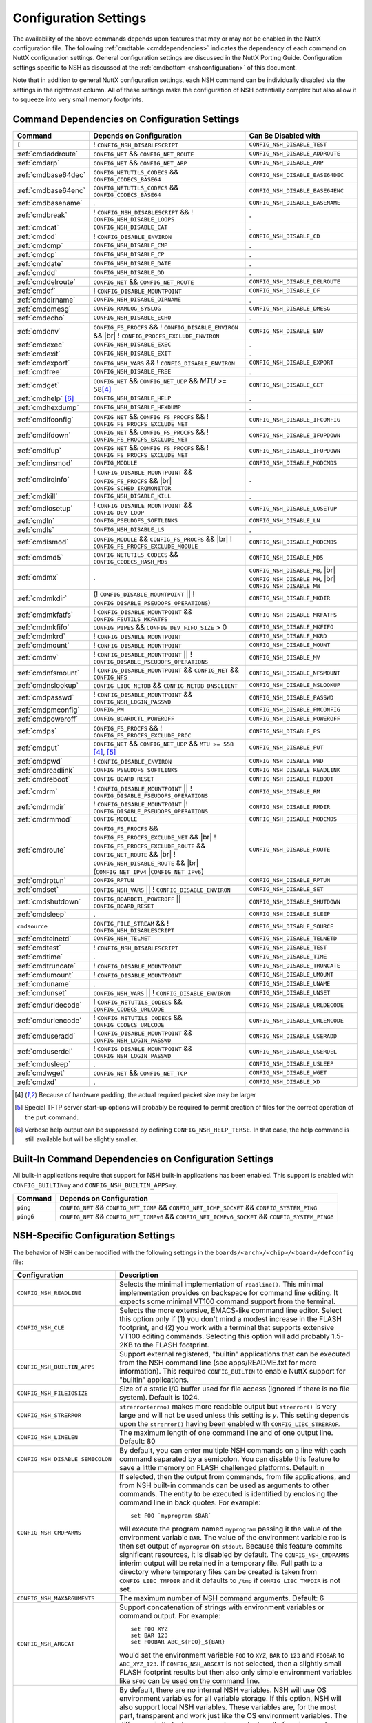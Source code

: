 .. |br| raw:: html

   <br/>

======================
Configuration Settings
======================

The availability of the above commands depends upon features that may or
may not be enabled in the NuttX configuration file. The following
:ref:`cmdtable <cmddependencies>` indicates the dependency of each command on
NuttX configuration settings. General configuration settings are
discussed in the NuttX Porting Guide.
Configuration settings specific to NSH as discussed at the
:ref:`cmdbottom <nshconfiguration>` of this document.

Note that in addition to general NuttX configuration settings, each NSH
command can be individually disabled via the settings in the rightmost
column. All of these settings make the configuration of NSH potentially
complex but also allow it to squeeze into very small memory footprints.

.. _cmddependencies:

Command Dependencies on Configuration Settings
==============================================

====================== =========================================== ======================
Command                Depends on Configuration                    Can Be Disabled with
====================== =========================================== ======================
``[``                  ! ``CONFIG_NSH_DISABLESCRIPT``              ``CONFIG_NSH_DISABLE_TEST``
:ref:`cmdaddroute`     ``CONFIG_NET`` && ``CONFIG_NET_ROUTE``      ``CONFIG_NSH_DISABLE_ADDROUTE``
:ref:`cmdarp`          ``CONFIG_NET`` && ``CONFIG_NET_ARP``        ``CONFIG_NSH_DISABLE_ARP``
:ref:`cmdbase64dec`    ``CONFIG_NETUTILS_CODECS`` &&               ``CONFIG_NSH_DISABLE_BASE64DEC``
                       ``CONFIG_CODECS_BASE64``
:ref:`cmdbase64enc`    ``CONFIG_NETUTILS_CODECS`` &&               ``CONFIG_NSH_DISABLE_BASE64ENC``
                       ``CONFIG_CODECS_BASE64``
:ref:`cmdbasename`     .                                           ``CONFIG_NSH_DISABLE_BASENAME``
:ref:`cmdbreak`        ! ``CONFIG_NSH_DISABLESCRIPT`` &&           .
                       ! ``CONFIG_NSH_DISABLE_LOOPS``  
:ref:`cmdcat`          ``CONFIG_NSH_DISABLE_CAT``                  .
:ref:`cmdcd`           ! ``CONFIG_DISABLE_ENVIRON``                ``CONFIG_NSH_DISABLE_CD``
:ref:`cmdcmp`          ``CONFIG_NSH_DISABLE_CMP``                  .
:ref:`cmdcp`           ``CONFIG_NSH_DISABLE_CP``                   .
:ref:`cmddate`         ``CONFIG_NSH_DISABLE_DATE``                 .
:ref:`cmddd`           ``CONFIG_NSH_DISABLE_DD``                   .
:ref:`cmddelroute`     ``CONFIG_NET`` && ``CONFIG_NET_ROUTE``      ``CONFIG_NSH_DISABLE_DELROUTE``
:ref:`cmddf`           ! ``CONFIG_DISABLE_MOUNTPOINT``             ``CONFIG_NSH_DISABLE_DF``
:ref:`cmddirname`      ``CONFIG_NSH_DISABLE_DIRNAME``              .
:ref:`cmddmesg`        ``CONFIG_RAMLOG_SYSLOG``                    ``CONFIG_NSH_DISABLE_DMESG``
:ref:`cmdecho`         ``CONFIG_NSH_DISABLE_ECHO``                 .
:ref:`cmdenv`          ``CONFIG_FS_PROCFS`` &&                     ``CONFIG_NSH_DISABLE_ENV``
                       ! ``CONFIG_DISABLE_ENVIRON`` && |br|
                       ! ``CONFIG_PROCFS_EXCLUDE_ENVIRON``
:ref:`cmdexec`         ``CONFIG_NSH_DISABLE_EXEC``                 .
:ref:`cmdexit`         ``CONFIG_NSH_DISABLE_EXIT``                 .
:ref:`cmdexport`       ``CONFIG_NSH_VARS`` &&
                       ! ``CONFIG_DISABLE_ENVIRON``                ``CONFIG_NSH_DISABLE_EXPORT``
:ref:`cmdfree`         ``CONFIG_NSH_DISABLE_FREE``                 .
:ref:`cmdget`          ``CONFIG_NET`` && ``CONFIG_NET_UDP`` &&      ``CONFIG_NSH_DISABLE_GET``
                       *MTU* >= 58\ [#1]_
:ref:`cmdhelp`  [#3]_  ``CONFIG_NSH_DISABLE_HELP``                 .
:ref:`cmdhexdump`      ``CONFIG_NSH_DISABLE_HEXDUMP``              .
:ref:`cmdifconfig`     ``CONFIG_NET`` && ``CONFIG_FS_PROCFS`` &&    ``CONFIG_NSH_DISABLE_IFCONFIG``
                       ! ``CONFIG_FS_PROCFS_EXCLUDE_NET``
:ref:`cmdifdown`       ``CONFIG_NET`` && ``CONFIG_FS_PROCFS`` &&   ``CONFIG_NSH_DISABLE_IFUPDOWN``
                       ! ``CONFIG_FS_PROCFS_EXCLUDE_NET``
:ref:`cmdifup`         ``CONFIG_NET`` && ``CONFIG_FS_PROCFS`` &&
                       ! ``CONFIG_FS_PROCFS_EXCLUDE_NET``          ``CONFIG_NSH_DISABLE_IFUPDOWN``
:ref:`cmdinsmod`       ``CONFIG_MODULE``                           ``CONFIG_NSH_DISABLE_MODCMDS``
:ref:`cmdirqinfo`      ! ``CONFIG_DISABLE_MOUNTPOINT`` &&          .
                       ``CONFIG_FS_PROCFS`` && |br|
                       ``CONFIG_SCHED_IRQMONITOR``
:ref:`cmdkill`         ``CONFIG_NSH_DISABLE_KILL``                 .
:ref:`cmdlosetup`      ! ``CONFIG_DISABLE_MOUNTPOINT`` &&          ``CONFIG_NSH_DISABLE_LOSETUP``
                       ``CONFIG_DEV_LOOP``
:ref:`cmdln`           ``CONFIG_PSEUDOFS_SOFTLINKS``               ``CONFIG_NSH_DISABLE_LN``
:ref:`cmdls`           ``CONFIG_NSH_DISABLE_LS``                   .
:ref:`cmdlsmod`        ``CONFIG_MODULE`` && ``CONFIG_FS_PROCFS``   ``CONFIG_NSH_DISABLE_MODCMDS``
                       && |br|
                       ! ``CONFIG_FS_PROCFS_EXCLUDE_MODULE``
:ref:`cmdmd5`          ``CONFIG_NETUTILS_CODECS`` &&               ``CONFIG_NSH_DISABLE_MD5``
                       ``CONFIG_CODECS_HASH_MD5``
:ref:`cmdmx`           .                                           ``CONFIG_NSH_DISABLE_MB``, |br|
                                                                   ``CONFIG_NSH_DISABLE_MH``, |br|
                                                                   ``CONFIG_NSH_DISABLE_MW``
:ref:`cmdmkdir`        (! ``CONFIG_DISABLE_MOUNTPOINT`` \|\|       ``CONFIG_NSH_DISABLE_MKDIR``
                       ! ``CONFIG_DISABLE_PSEUDOFS_OPERATIONS``)
:ref:`cmdmkfatfs`      ! ``CONFIG_DISABLE_MOUNTPOINT`` &&          ``CONFIG_NSH_DISABLE_MKFATFS``
                       ``CONFIG_FSUTILS_MKFATFS``
:ref:`cmdmkfifo`       ``CONFIG_PIPES`` &&                         ``CONFIG_NSH_DISABLE_MKFIFO``
                       ``CONFIG_DEV_FIFO_SIZE`` > 0
:ref:`cmdmkrd`         ! ``CONFIG_DISABLE_MOUNTPOINT``             ``CONFIG_NSH_DISABLE_MKRD``
:ref:`cmdmount`        ! ``CONFIG_DISABLE_MOUNTPOINT``             ``CONFIG_NSH_DISABLE_MOUNT``
:ref:`cmdmv`           ! ``CONFIG_DISABLE_MOUNTPOINT`` \|\|        ``CONFIG_NSH_DISABLE_MV``
                       ! ``CONFIG_DISABLE_PSEUDOFS_OPERATIONS``
:ref:`cmdnfsmount`     ! ``CONFIG_DISABLE_MOUNTPOINT`` &&          ``CONFIG_NSH_DISABLE_NFSMOUNT``
                       ``CONFIG_NET`` && ``CONFIG_NFS``
:ref:`cmdnslookup`     ``CONFIG_LIBC_NETDB`` &&                    ``CONFIG_NSH_DISABLE_NSLOOKUP``
                       ``CONFIG_NETDB_DNSCLIENT``
:ref:`cmdpasswd`       ! ``CONFIG_DISABLE_MOUNTPOINT`` &&          ``CONFIG_NSH_DISABLE_PASSWD``
                       ``CONFIG_NSH_LOGIN_PASSWD``
:ref:`cmdpmconfig`     ``CONFIG_PM``                               ``CONFIG_NSH_DISABLE_PMCONFIG``
:ref:`cmdpoweroff`     ``CONFIG_BOARDCTL_POWEROFF``                ``CONFIG_NSH_DISABLE_POWEROFF``
:ref:`cmdps`           ``CONFIG_FS_PROCFS`` &&                     ``CONFIG_NSH_DISABLE_PS``
                       ! ``CONFIG_FS_PROCFS_EXCLUDE_PROC``
:ref:`cmdput`          ``CONFIG_NET`` && ``CONFIG_NET_UDP`` &&     ``CONFIG_NSH_DISABLE_PUT``
                       ``MTU >= 558`` [#1]_, [#2]_
:ref:`cmdpwd`          !  ``CONFIG_DISABLE_ENVIRON``               ``CONFIG_NSH_DISABLE_PWD``
:ref:`cmdreadlink`     ``CONFIG_PSEUDOFS_SOFTLINKS``               ``CONFIG_NSH_DISABLE_READLINK``
:ref:`cmdreboot`       ``CONFIG_BOARD_RESET``                      ``CONFIG_NSH_DISABLE_REBOOT``
:ref:`cmdrm`           ! ``CONFIG_DISABLE_MOUNTPOINT`` \|\|        ``CONFIG_NSH_DISABLE_RM``
                       ! ``CONFIG_DISABLE_PSEUDOFS_OPERATIONS``
:ref:`cmdrmdir`        ! ``CONFIG_DISABLE_MOUNTPOINT`` \|\
                       ! ``CONFIG_DISABLE_PSEUDOFS_OPERATIONS``    ``CONFIG_NSH_DISABLE_RMDIR``
:ref:`cmdrmmod`        ``CONFIG_MODULE``                           ``CONFIG_NSH_DISABLE_MODCMDS``
:ref:`cmdroute`        ``CONFIG_FS_PROCFS`` &&                     ``CONFIG_NSH_DISABLE_ROUTE``
                       ``CONFIG_FS_PROCFS_EXCLUDE_NET`` && |br|
                       ! ``CONFIG_FS_PROCFS_EXCLUDE_ROUTE`` &&
                       ``CONFIG_NET_ROUTE`` && |br|
                       ! ``CONFIG_NSH_DISABLE_ROUTE`` && |br|
                       (``CONFIG_NET_IPv4`` \|\
                       ``CONFIG_NET_IPv6``)
:ref:`cmdrptun`        ``CONFIG_RPTUN``                            ``CONFIG_NSH_DISABLE_RPTUN``
:ref:`cmdset`          ``CONFIG_NSH_VARS`` \|\|                    ``CONFIG_NSH_DISABLE_SET``
                       ! ``CONFIG_DISABLE_ENVIRON``
:ref:`cmdshutdown`     ``CONFIG_BOARDCTL_POWEROFF`` \|\|           ``CONFIG_NSH_DISABLE_SHUTDOWN``
                       ``CONFIG_BOARD_RESET``
:ref:`cmdsleep`        .                                           ``CONFIG_NSH_DISABLE_SLEEP``
``cmdsource``          ``CONFIG_FILE_STREAM`` &&                   ``CONFIG_NSH_DISABLE_SOURCE``
                       ! ``CONFIG_NSH_DISABLESCRIPT``
:ref:`cmdtelnetd`      ``CONFIG_NSH_TELNET``                       ``CONFIG_NSH_DISABLE_TELNETD``
:ref:`cmdtest`         !  ``CONFIG_NSH_DISABLESCRIPT``             ``CONFIG_NSH_DISABLE_TEST``
:ref:`cmdtime`         .                                           ``CONFIG_NSH_DISABLE_TIME``
:ref:`cmdtruncate`     ! ``CONFIG_DISABLE_MOUNTPOINT``             ``CONFIG_NSH_DISABLE_TRUNCATE``
:ref:`cmdumount`       !  ``CONFIG_DISABLE_MOUNTPOINT``            ``CONFIG_NSH_DISABLE_UMOUNT``
:ref:`cmduname`        .                                           ``CONFIG_NSH_DISABLE_UNAME``
:ref:`cmdunset`        ``CONFIG_NSH_VARS`` \|\|                    ``CONFIG_NSH_DISABLE_UNSET``
                       !  ``CONFIG_DISABLE_ENVIRON``
:ref:`cmdurldecode`    ! ``CONFIG_NETUTILS_CODECS`` &&             ``CONFIG_NSH_DISABLE_URLDECODE``
                       ``CONFIG_CODECS_URLCODE``
:ref:`cmdurlencode`    ! ``CONFIG_NETUTILS_CODECS`` &&             ``CONFIG_NSH_DISABLE_URLENCODE``
                       ``CONFIG_CODECS_URLCODE``
:ref:`cmduseradd`      ! ``CONFIG_DISABLE_MOUNTPOINT`` &&          ``CONFIG_NSH_DISABLE_USERADD``
                       ``CONFIG_NSH_LOGIN_PASSWD``
:ref:`cmduserdel`      ! ``CONFIG_DISABLE_MOUNTPOINT`` &&          ``CONFIG_NSH_DISABLE_USERDEL``
                       ``CONFIG_NSH_LOGIN_PASSWD``
:ref:`cmdusleep`       .                                           ``CONFIG_NSH_DISABLE_USLEEP``
:ref:`cmdwget`         ``CONFIG_NET`` && ``CONFIG_NET_TCP``        ``CONFIG_NSH_DISABLE_WGET``
:ref:`cmdxd`           .                                           ``CONFIG_NSH_DISABLE_XD``
====================== =========================================== ======================

.. [#1] Because of hardware padding, the actual required packet size may be larger
.. [#2] Special TFTP server start-up options will probably be required to permit creation of files for the correct operation of the ``put`` command.
.. [#3] Verbose help output can be suppressed by defining ``CONFIG_NSH_HELP_TERSE``. In that case, the help command is still available but will be slightly smaller.

Built-In Command Dependencies on Configuration Settings
=======================================================

All built-in applications require that support for NSH built-in
applications has been enabled. This support is enabled with
``CONFIG_BUILTIN=y`` and ``CONFIG_NSH_BUILTIN_APPS=y``.

=============  ==================================================================================================
Command        Depends on Configuration
=============  ==================================================================================================
``ping``       ``CONFIG_NET`` && ``CONFIG_NET_ICMP`` && ``CONFIG_NET_ICMP_SOCKET`` && ``CONFIG_SYSTEM_PING``
``ping6``      ``CONFIG_NET`` && ``CONFIG_NET_ICMPv6`` && ``CONFIG_NET_ICMPv6_SOCKET`` && ``CONFIG_SYSTEM_PING6``
=============  ==================================================================================================

.. _nshconfiguration:

NSH-Specific Configuration Settings
===================================

The behavior of NSH can be modified with the following settings in the
``boards/<arch>/<chip>/<board>/defconfig`` file:

===================================  ==================================
Configuration                        Description
===================================  ==================================
 ``CONFIG_NSH_READLINE``             Selects the minimal implementation of ``readline()``.
                                     This minimal implementation provides on backspace for command
                                     line editing. It expects some minimal VT100 command support from the terminal.

 ``CONFIG_NSH_CLE``                  Selects the more extensive, EMACS-like command line editor.
                                     Select this option only if (1) you don't mind a modest increase
                                     in the FLASH footprint, and (2) you work with a terminal that
                                     supports extensive VT100 editing commands. Selecting this option
                                     will add probably 1.5-2KB to the FLASH footprint.

 ``CONFIG_NSH_BUILTIN_APPS``         Support external registered, "builtin" applications that can
                                     be executed from the NSH command line (see apps/README.txt for
                                     more information). This required ``CONFIG_BUILTIN`` to enable
                                     NuttX support for "builtin" applications.

 ``CONFIG_NSH_FILEIOSIZE``           Size of a static I/O buffer used for file access (ignored if there
                                     is no file system). Default is 1024.

 ``CONFIG_NSH_STRERROR``             ``strerror(errno)`` makes more readable output but
                                     ``strerror()`` is very large and will not be used unless this
                                     setting is *y*. This setting depends upon the ``strerror()``
                                     having been enabled with ``CONFIG_LIBC_STRERROR``.

 ``CONFIG_NSH_LINELEN``              The maximum length of one command line and of one output line.
                                     Default: 80

 ``CONFIG_NSH_DISABLE_SEMICOLON``    By default, you can enter multiple NSH commands on a line
                                     with each command separated by a semicolon. You can disable this
                                     feature to save a little memory on FLASH challenged platforms.
                                     Default: n

 ``CONFIG_NSH_CMDPARMS``             If selected, then the output from commands, from file applications,
                                     and from NSH built-in commands can be used as arguments to other
                                     commands. The entity to be executed is identified by
                                     enclosing the command line in back quotes. For example::

                                       set FOO `myprogram $BAR`

                                     will execute the program named ``myprogram`` passing it the
                                     value of the environment variable ``BAR``. The value of the
                                     environment variable ``FOO`` is then set output of ``myprogram``
                                     on ``stdout``. Because this feature commits significant
                                     resources, it is disabled by default. The ``CONFIG_NSH_CMDPARMS`` interim
                                     output will be retained in a temporary file. Full path to a
                                     directory where temporary files can be created is taken from
                                     ``CONFIG_LIBC_TMPDIR`` and it defaults to ``/tmp`` if
                                     ``CONFIG_LIBC_TMPDIR`` is not set.

 ``CONFIG_NSH_MAXARGUMENTS``         The maximum number of NSH command arguments. Default: 6

 ``CONFIG_NSH_ARGCAT``               Support concatenation of strings with environment variables or
                                     command output. For example::

                                       set FOO XYZ
                                       set BAR 123
                                       set FOOBAR ABC_${FOO}_${BAR}

                                     would set the environment variable ``FOO`` to ``XYZ``,
                                     ``BAR`` to ``123`` and ``FOOBAR`` to ``ABC_XYZ_123``. If
                                     ``CONFIG_NSH_ARGCAT`` is not selected, then a slightly small
                                     FLASH footprint results but then also only simple environment
                                     variables like ``$FOO`` can be used on the command line.

 ``CONFIG_NSH_VARS``                 By default, there are no internal NSH variables. NSH will use OS
                                     environment variables for all variable storage. If this option,
                                     NSH will also support local NSH variables. These variables are,
                                     for the most part, transparent and work just like the OS
                                     environment variables. The difference is that when you
                                     create new tasks, all of environment variables are
                                     inherited by the created tasks. NSH local variables are not.
                                     If this option is enabled (and ``CONFIG_DISABLE_ENVIRON`` is not),
                                     then a new command called 'export' is enabled. The export
                                     command works very must like the set command except that is
                                     operates on environment variables. When CONFIG_NSH_VARS
                                     is enabled, there are changes in the behavior of certain commands.
                                     See following :ref:`cmdtable <nsh_vars_table>`.

 ``CONFIG_NSH_QUOTE``                Enables back-slash quoting of certain characters within the
                                     command. This option is useful for the case where an NSH script
                                     is used to dynamically generate a new NSH script. In that case,
                                     commands must be treated as simple text strings without
                                     interpretation of any special characters. Special characters
                                     such as ``$``, :literal:`\``, ``"``, and others must be
                                     retained intact as part of the test string. This option is
                                     currently only available is ``CONFIG_NSH_ARGCAT`` is also
                                     selected.

 ``CONFIG_NSH_NESTDEPTH``            The maximum number of nested ``if-then[-else]-fi`` <#conditional>`__
                                     sequences that are permissible. Default: 3

 ``CONFIG_NSH_DISABLESCRIPT``        This can be set to *y* to suppress support for scripting.
                                     This setting disables the ```sh`` <#cmdsh>`__,
                                     ```test`` <#cmdtest>`__, and ```[`` <#cmtest>`__ commands and
                                     the ```if-then[-else]-fi`` <#conditional>`__
                                     construct. This would only be set on systems where a minimal
                                     footprint is a necessity and scripting is not.

 ``CONFIG_NSH_DISABLE_ITEF``         If scripting is enabled, then then this option can be selected
                                     to suppress support for ``if-then-else-fi`` sequences in
                                     scripts. This would only be set on systems where some minimal
                                     scripting is required but ``if-then-else-fi`` is not.

 ``CONFIG_NSH_DISABLE_LOOPS``        If scripting is enabled, then then this option can be selected
                                     suppress support ``for while-do-done`` and
                                     ``until-do-done`` sequences in scripts. This would only be set
                                     on systems where some minimal scripting is required but looping
                                     is not.

 ``CONFIG_NSH_DISABLEBG``            This can be set to *y* to suppress support for background
                                     commands. This setting disables the ```nice`` <#cmdoverview>`__
                                     command prefix and the ```&`` <#cmdoverview>`__ command
                                     suffix. This would only be set on systems where a minimal footprint
                                     is a necessity and background command execution is not.

 ``CONFIG_NSH_MMCSDMINOR``           If the architecture supports an MMC/SD slot and if the NSH
                                     architecture specific logic is present, this option will provide
                                     the MMC/SD minor number, i.e., the MMC/SD block driver will be
                                     registered as ``/dev/mmcsd``\ *N* where *N* is the minor number.
                                     Default is zero.

 ``CONFIG_NSH_ROMFSETC``             Mount a ROMFS file system at ``/etc`` and provide a startup
                                     script at ``/etc/init.d/rcS``.
                                     The default startup script will mount a FAT FS RAMDISK at
                                     ``/tmp`` but the logic is `easily extensible <#startupscript>`__.

 ``CONFIG_NSH_CONSOLE``              If ``CONFIG_NSH_CONSOLE`` is set to *y*, then a serial console
                                     front-end is selected.

                                     Normally, the serial console device is a UART and RS-232
                                     interface. However, if ``CONFIG_USBDEV`` is defined,
                                     then a USB serial device may, instead, be used if the one of
                                     the following are defined:

                                     -  ``CONFIG_PL2303`` and ``CONFIG_PL2303_CONSOLE``.
                                        Sets up the Prolifics PL2303 emulation as a console device
                                        at ``/dev/console``.
                                     -  ``CONFIG_CDCACM`` and ``CONFIG_CDCACM_CONSOLE``.
                                        Sets up the CDC/ACM serial device as a console device at
                                        ``/dev/console``.
                                     -  ``CONFIG_NSH_USBCONSOLE``. If defined, then an arbitrary USB
                                        device may be used to as the NSH console. In this case,
                                        ``CONFIG_NSH_USBCONDEV`` must be defined to indicate which
                                        USB device to use as the console. The advantage of
                                        using a device other that ``/dev/console`` is that
                                        normal debug output can then use ``/dev/console`` while NSH
                                        uses ``CONFIG_NSH_USBCONDEV``.

                                        ``CONFIG_NSH_USBCONDEV``. If ``CONFIG_NSH_USBCONSOLE`` is
                                        set to 'y', then ``CONFIG_NSH_USBCONDEV`` must also be set to select the USB
                                        device used to support the NSH console. This should be set to
                                        the quoted name of a readable/write-able USB driver
                                        such as: ``CONFIG_NSH_USBCONDEV="/dev/ttyACM0"``.

                                     If there are more than one USB slots, then a USB device minor
                                     number may also need to be provided:

                                     -  ``CONFIG_NSH_UBSDEV_MINOR``: The minor device number of the USB device. Default: 0

                                     If USB tracing is enabled (``CONFIG_USBDEV_TRACE``), then
                                     NSH will initialize USB tracing as requested by the following.
                                     Default: Only USB errors are traced.

                                     - ``CONFIG_NSH_USBDEV_TRACEINIT``: Show initialization events
                                     -  ``CONFIG_NSH_USBDEV_TRACECLASS``: Show class driver events
                                     -  ``CONFIG_NSH_USBDEV_TRACETRANSFERS``: Show data transfer events
                                     -  ``CONFIG_NSH_USBDEV_TRACECONTROLLER``: Show controller events
                                     -  ``CONFIG_NSH_USBDEV_TRACEINTERRUPTS``: Show interrupt-related events.

 ``CONFIG_NSH_ALTCONDEV`` and        If ``CONFIG_NSH_CONSOLE`` is set ``CONFIG_NSH_CONDEV``
                                     to *y*, then ``CONFIG_NSH_ALTCONDEV`` may also
                                     be selected to enable use of an alternate character device to
                                     support the NSH console. If ``CONFIG_NSH_ALTCONDEV`` is
                                     selected, then ``CONFIG_NSH_CONDEV`` holds the
                                     quoted name of a readable/write-able character
                                     driver such as: ``CONFIG_NSH_CONDEV="/dev/ttyS1"``.
                                     This is useful, for example, to separate the NSH command line
                                     from the system console when the system console is used to provide
                                     debug output. Default: ``stdin`` and ``stdout`` (probably
                                     "``/dev/console``")

                                     -  **NOTE 1:** When any other device other than
                                        ``/dev/console`` is used for a user interface, (1) linefeeds
                                        (``\n``) will not be expanded to carriage return / linefeeds
                                        (``\r\n``). You will need to configure your terminal
                                        program to account for this.
                                        And (2) input is not automatically echoed so you
                                        will have to turn local echo on.
                                     -  **NOTE 2:** This option forces the console of all sessions to
                                        use NSH_CONDEV. Hence, this option only makes sense for a
                                        system that supports only a single session. This option
                                        is, in particular, incompatible with Telnet
                                        sessions because each Telnet session must use a different
                                        console device.

 ``CONFIG_NSH_TELNET``               If ``CONFIG_NSH_TELNET`` is set to *y*, then a TELNET server
                                     front-end is selected. When this option is provided, you may log
                                     into NuttX remotely using telnet in order to access NSH.

 ``CONFIG_NSH_ARCHINIT``             Set ``CONFIG_NSH_ARCHINIT`` if your board provides architecture
                                     specific initialization via the board-specific function
                                     ``board_app_initialize()``. This function will be called early in
                                     NSH initialization to allow board logic to do such things as
                                     configure MMC/SD slots.
===================================  ==================================

.. _nsh_vars_table:

==================  ===================================   =============================================
CMD                 w/o ``CONFIG_NSH_VARS``               w/``CONFIG_NSH_VARS``
==================  ===================================   =============================================
``set <a> <b>``     Set environment variable <a> to <b>   Set NSH variable <a> to <b> (Unless the NSH variable has been *promoted* via
                                                          ``export``, in which case the env ironment variable of the same name is set to <b>).
``set``             Causes an error.                      Lists all NSH variables.
``unset <a>``       Unsets environment variable <a>       Unsets both environment variable *and* NSH variable with and name <a>
``export <a> <b>``  Causes an error,                      Unsets NSH variable <a>. Sets environment variable <a> to <b>.
``export <a>``      Causes an error.                      Sets environment variable <a> to the value of NSH variable <a> (or "" if the
                                                          NSH variable has not been set). Unsets NSH local variable <a>.
``env``             Lists all environment variables       Lists all environment variables (*only*)
==================  ===================================   =============================================


If Telnet is selected for the NSH console, then we must configure the
resources used by the Telnet daemon and by the Telnet clients.

======================================  ================================
Configuration                           Description
======================================  ================================
``CONFIG_NSH_TELNETD_PORT``             The telnet daemon will listen on this TCP port number for connections. Default: 23
``CONFIG_NSH_TELNETD_DAEMONPRIO``       Priority of the Telnet daemon. Default: ``SCHED_PRIORITY_DEFAULT``
``CONFIG_NSH_TELNETD_DAEMONSTACKSIZE``  Stack size allocated for the Telnet daemon. Default: 2048
``CONFIG_NSH_TELNETD_CLIENTPRIO``       Priority of the Telnet client. Default: ``SCHED_PRIORITY_DEFAULT``
``CONFIG_NSH_TELNETD_CLIENTSTACKSIZE``  Stack size allocated for the Telnet client. Default: 2048
======================================  ================================

One or both of ``CONFIG_NSH_CONSOLE`` and ``CONFIG_NSH_TELNET`` must be
defined. If ``CONFIG_NSH_TELNET`` is selected, then there some other
configuration settings that apply:

======================================  ================================
Configuration                           Description
======================================  ================================
``CONFIG_NET=y``                        Of course, networking must be enabled.
``CONFIG_NSOCKET_DESCRIPTORS``          And, of course, you must allocate some socket descriptors.
``CONFIG_NET_TCP=y``                    TCP/IP support is required for telnet (as well as various other
                                        TCP-related configuration settings).
``CONFIG_NSH_IOBUFFER_SIZE``            Determines the size of the I/O buffer to use for sending/ receiving
                                        TELNET commands/responses
``CONFIG_NSH_DHCPC``                    Obtain the IP address via DHCP.
``CONFIG_NSH_IPADDR``                   If ``CONFIG_NSH_DHCPC`` is NOT set, then the static IP address must be
                                        provided.
``CONFIG_NSH_DRIPADDR``                 Default router IP address
``CONFIG_NSH_NETMASK``                  Network mask
``CONFIG_NSH_NOMAC``                    Set if your Ethernet hardware has no built-in MAC address. If set, a
                                        bogus MAC will be assigned.
``CONFIG_NSH_MAX_ROUNDTRIP``            This is the maximum round trip for a response to a ICMP ECHO request. It
                                        is in units of deciseconds. The default is 20 (2 seconds).
======================================  ================================

If you use DHCPC, then some special configuration network options are
required. These include:

============================================== ============================================================
Configuration                                  Description
============================================== ============================================================
``CONFIG_NET=y``                               Of course, networking must be enabled.
``CONFIG_NSOCKET_DESCRIPTORS``                 And, of course, you must allocate some socket descriptors.
``CONFIG_NET_UDP=y``                           UDP support is required for DHCP (as well as various other
                                               UDP-related configuration settings).
``CONFIG_NET_BROADCAST=y``                     UDP broadcast support is needed.
``CONFIG_NET_ETH_PKTSIZE=650`` (or larger)     Per RFC2131 (p. 9), the DHCP client must be prepared to receive
                                               DHCP messages of up to 576 bytes (excluding Ethernet, IP, or
                                               UDP headers and FCS). NOTE: Note that the actual MTU setting
                                               will depend upon the specific link protocol. Here Ethernet
                                               is indicated.
============================================== ============================================================

If ``CONFIG_NSH_ROMFSETC`` is selected, then the following additional
configuration setting apply:

============================== ==============================================================
Configuration                  Description
============================== ==============================================================
``CONFIG_NSH_ARCHROMFS``       May be defined to specify an alternative ROMFS image
                               that can be found at ``boards/<arch>/<chip>/<board>/include/nsh_romfsimg.h``.
``CONFIG_NSH_ROMFSMOUNTPT``    The default mountpoint for the ROMFS volume is ``"/etc"``,
                               but that can be changed with this setting. This must be a
                               absolute path beginning with '``/``' and enclosed in quotes.
``CONFIG_NSH_INITSCRIPT``      This is the relative path to the startup script within the
                               mountpoint. The default is ``"init.d/rcS"``. This is a relative
                               path and must not start with '``/``' but must be enclosed in quotes.
``CONFIG_NSH_ROMFSDEVNO``      This is the minor number of the ROMFS block device.
                               The default is '``0``' corresponding to ``/dev/ram0``.
``CONFIG_NSH_ROMFSSECTSIZE``   This is the sector size to use with the ROMFS volume. Since the
                               default volume is very small, this defaults to 64 but should
                               be increased if the ROMFS volume were to be become large.
                               Any value selected must be a power of 2.
============================== ==============================================================

When the default ``rcS`` file used when ``CONFIG_NSH_ROMFSETC`` is
selected, it will mount a FAT FS under ``/tmp``. The following
selections describe that FAT FS.

============================== =======================================================
Configuration                  Description
============================== =======================================================
``CONFIG_NSH_FATDEVNO``        This is the minor number of the FAT FS block device.
                               The default is '``1``' corresponding to ``/dev/ram1``.
``CONFIG_NSH_FATSECTSIZE``     This is the sector size use with the FAT FS. Default is 512.
============================== =======================================================

